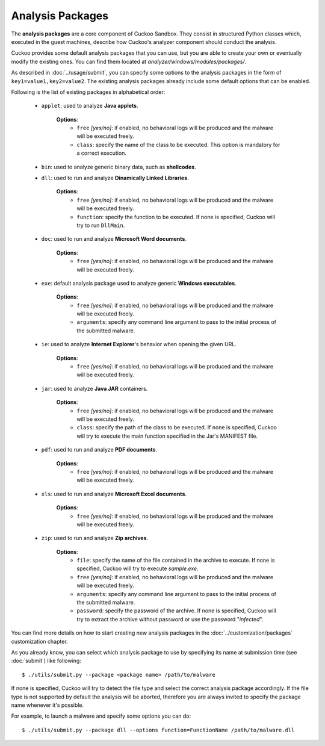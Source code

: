 =================
Analysis Packages
=================

The **analysis packages** are a core component of Cuckoo Sandbox.
They consist in structured Python classes which, executed in the guest machines,
describe how Cuckoo's analyzer component should conduct the analysis.

Cuckoo provides some default analysis packages that you can use, but you are
able to create your own or eventually modify the existing ones.
You can find them located at *analyzer/windows/modules/packages/*.

As described in :doc:`../usage/submit`, you can specify some options to the
analysis packages in the form of ``key1=value1,key2=value2``. The existing analysis
packages already include some default options that can be enabled.

Following is the list of existing packages in alphabetical order:

    * ``applet``: used to analyze **Java applets**.

                  **Options**:
                     * ``free`` *[yes/no]*: if enabled, no behavioral logs will be produced and the malware will be executed freely.
                     * ``class``: specify the name of the class to be executed. This option is mandatory for a correct execution.

    * ``bin``: used to analyze generic binary data, such as **shellcodes**.

    * ``dll``: used to run and analyze **Dinamically Linked Libraries**.

               **Options**:
                   * ``free`` *[yes/no]*: if enabled, no behavioral logs will be produced and the malware will be executed freely.
                   * ``function``: specify the function to be executed. If none is specified, Cuckoo will try to run ``DllMain``.

    * ``doc``: used to run and analyze **Microsoft Word documents**.

               **Options**:
                   * ``free`` *[yes/no]*: if enabled, no behavioral logs will be produced and the malware will be executed freely.

    * ``exe``: default analysis package used to analyze generic **Windows executables**.

               **Options**:
                   * ``free`` *[yes/no]*: if enabled, no behavioral logs will be produced and the malware will be executed freely.
                   * ``arguments``: specify any command line argument to pass to the initial process of the submitted malware.

    * ``ie``: used to analyze **Internet Explorer**'s behavior when opening the given URL.

               **Options**:
                   * ``free`` *[yes/no]*: if enabled, no behavioral logs will be produced and the malware will be executed freely.

    * ``jar``: used to analyze **Java JAR** containers.

                  **Options**:
                     * ``free`` *[yes/no]*: if enabled, no behavioral logs will be produced and the malware will be executed freely.
                     * ``class``: specify the path of the class to be executed. If none is specified, Cuckoo will try to execute the main function specified in the Jar's MANIFEST file.

    * ``pdf``: used to run and analyze **PDF documents**.

               **Options**:
                   * ``free`` *[yes/no]*: if enabled, no behavioral logs will be produced and the malware will be executed freely.

    * ``xls``: used to run and analyze **Microsoft Excel documents**.

               **Options**:
                   * ``free`` *[yes/no]*: if enabled, no behavioral logs will be produced and the malware will be executed freely.

    * ``zip``: used to run and analyze **Zip archives**.

               **Options**:
                   * ``file``: specify the name of the file contained in the archive to execute. If none is specified, Cuckoo will try to execute *sample.exe*.
                   * ``free`` *[yes/no]*: if enabled, no behavioral logs will be produced and the malware will be executed freely.
                   * ``arguments``: specify any command line argument to pass to the initial process of the submitted malware.
                   * ``password``: specify the password of the archive. If none is specified, Cuckoo will try to extract the archive without password or use the password "*infected*".

You can find more details on how to start creating new analysis packages in the
:doc:`../customization/packages` customization chapter.

As you already know, you can select which analysis package to use by specifying
its name at submission time (see :doc:`submit`) like following::

    $ ./utils/submit.py --package <package name> /path/to/malware

If none is specified, Cuckoo will try to detect the file type and select
the correct analysis package accordingly. If the file type is not supported by
default the analysis will be aborted, therefore you are always invited to
specify the package name whenever it's possible.

For example, to launch a malware and specify some options you can do::

    $ ./utils/submit.py --package dll --options function=FunctionName /path/to/malware.dll
